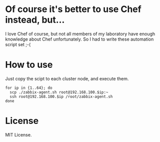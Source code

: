 * Of course it's better to use Chef instead, but...
  I love Chef of course, but not all members of my laboratory have enough knowledge about Chef unfortunately. So I had to write these automation script set ;-(
  
* How to use
  Just copy the scipt to each cluster node, and execute them.

  : for ip in {1..64}; do
  :   scp ./zabbix-agent.sh root@192.168.100.$ip:~
  :   ssh root@192.168.100.$ip /root/zabbix-agent.sh
  : done

* License
  MIT License.
